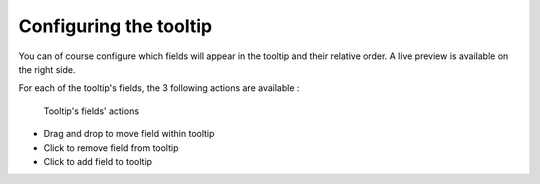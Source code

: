 Configuring the tooltip
-----------------------

You can of course configure which fields will appear in the tooltip and their relative order. A live preview is available
on the right side.

.. ifconfig:: language == 'en'

    .. figure:: tooltip__settings--en.png

       Setting up the tooltip

.. ifconfig:: language == 'fr'

    .. figure:: tooltip__settings--fr.png

       Setting up the tooltip

For each of the tooltip's fields, the 3 following actions are available :

.. figure:: tooltip__actions.png

   Tooltip's fields' actions

* Drag and drop to move field within tooltip
* Click to remove field from tooltip
* Click to add field to tooltip

.. ifconfig:: language == 'en'

    .. figure:: tooltip__preview--en.png

       The associated live preview

.. ifconfig:: language == 'fr'

    .. figure:: tooltip__preview--fr.png

       The associated live preview